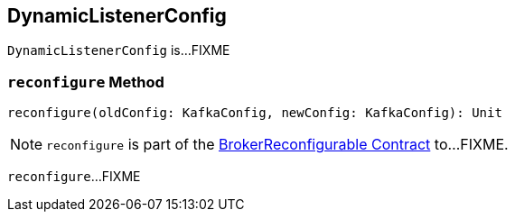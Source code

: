 == [[DynamicListenerConfig]] DynamicListenerConfig

`DynamicListenerConfig` is...FIXME

=== [[reconfigure]] `reconfigure` Method

[source, scala]
----
reconfigure(oldConfig: KafkaConfig, newConfig: KafkaConfig): Unit
----

NOTE: `reconfigure` is part of the <<kafka-server-BrokerReconfigurable.adoc#reconfigure, BrokerReconfigurable Contract>> to...FIXME.

`reconfigure`...FIXME
